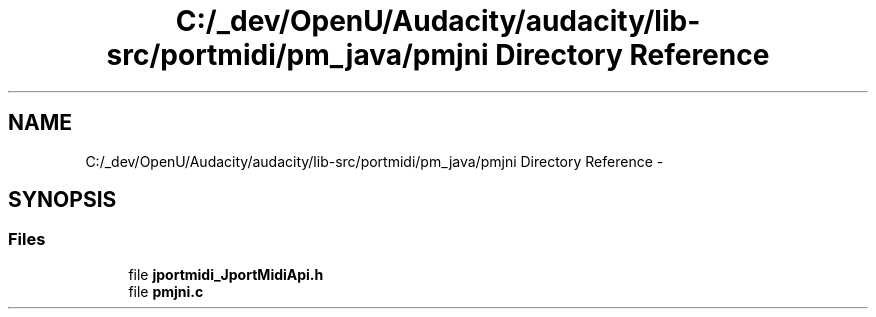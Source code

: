 .TH "C:/_dev/OpenU/Audacity/audacity/lib-src/portmidi/pm_java/pmjni Directory Reference" 3 "Thu Apr 28 2016" "Audacity" \" -*- nroff -*-
.ad l
.nh
.SH NAME
C:/_dev/OpenU/Audacity/audacity/lib-src/portmidi/pm_java/pmjni Directory Reference \- 
.SH SYNOPSIS
.br
.PP
.SS "Files"

.in +1c
.ti -1c
.RI "file \fBjportmidi_JportMidiApi\&.h\fP"
.br
.ti -1c
.RI "file \fBpmjni\&.c\fP"
.br
.in -1c
